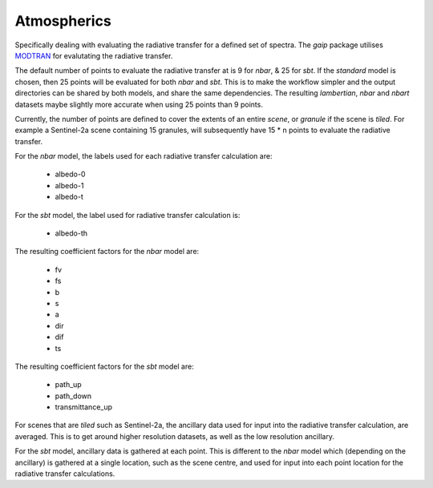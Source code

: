 Atmospherics
============

Specifically dealing with evaluating the radiative transfer for a defined set of spectra. The *gaip* package utilises `MODTRAN <http://modtran.spectral.com/>`_ for evalutating the radiative transfer.

The default number of points to evaluate the radiative transfer at is 9 for *nbar*, & 25 for *sbt*. If the *standard* model is chosen, then 25 points will be evaluated for both *nbar* and *sbt*. This is to make the workflow simpler and the output directories can be shared by both models, and share the same dependencies. The resulting *lambertian*, *nbar* and *nbart* datasets maybe slightly more accurate when using 25 points than 9 points.

Currently, the number of points are defined to cover the extents of an entire *scene*, or *granule* if the scene is *tiled*. For example a Sentinel-2a scene containing 15 granules, will subsequently have 15 * n points to evaluate the radiative transfer.

For the *nbar* model, the labels used for each radiative transfer calculation are:

    * albedo-0
    * albedo-1
    * albedo-t

For the *sbt* model, the label used for radiative transfer calculation is:

    * albedo-th

The resulting coefficient factors for the *nbar* model are:

    * fv
    * fs
    * b
    * s
    * a
    * dir
    * dif
    * ts

The resulting coefficient factors for the *sbt* model are:

    * path_up
    * path_down
    * transmittance_up

For scenes that are *tiled* such as Sentinel-2a, the ancillary data used for input into the radiative transfer calculation, are averaged. This is to get around higher resolution datasets, as well as the low resolution ancillary.

For the *sbt* model, ancillary data is gathered at each point. This is different to the *nbar* model which (depending on the ancillary) is gathered at a single location, such as the scene centre, and used for input into each point location for the radiative transfer calculations.
